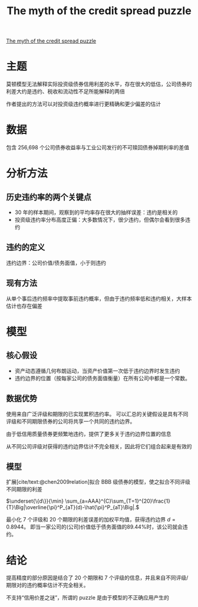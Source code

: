 :PROPERTIES:
:ROAM_REFS: @feldhutter2018myth
:ID:       8acbe31d-9ae8-4e48-9825-e4fd88ca0110
:mtime:    20220116200756 20220116104808
:ctime:    20220116104808
:END:
#+TITLE: The myth of the credit spread puzzle

#+filetags: :利差:thesis:
#+bibliography: ../reference.bib
[[https://academic.oup.com/rfs/article/31/8/2897/4953344?login=true][The myth of the credit spread puzzle]]

* 主题
莫顿模型无法解释实际投资级债券信用利差的水平，存在很大的低估，公司债券的利差大约是违约、税收和流动性不足所能解释的两倍

作者提出的方法可以对投资级违约概率进行更精确和更少偏差的估计
* 数据
包含 256,698 个公司债券收益率与工业公司发行的不可赎回债券掉期利率的差值
* 分析方法
** 历史违约率的两个关键点
+ 30 年的样本期间，观察到的平均率存在很大的抽样误差：违约是相关的
+ 投资级违约率分布高度正偏：大多数情况下，很少违约，但偶尔会看到很多违约
** 违约的定义
违约边界：公司价值/债务面值，小于则违约
** 现有方法
从单个事后违约频率中提取事前违约概率，但由于违约频率低和违约相关，大样本估计也存在偏差

* 模型
** 核心假设
+ 资产动态遵循几何布朗运动，当资产价值第一次低于违约边界时发生违约
+ 违约边界的位置（按每家公司的债务面值衡量）在所有公司中都是一个常数。
** 数据优势

使用来自广泛评级和期限的已实现累积违约率。
可以汇总的关键假设是具有不同评级和不同期限债券的公司将共享一个共同的违约边界。

由于低信用质量债券更频繁地违约，提供了更多关于违约边界位置的信息

从不同公司评级对获得的违约边界估计不完全相关，因此将它们组合起来是有效的
** 模型
扩展[cite/text:@chen2009relation]拟合 BBB 级债券的模型，使之拟合不同评级不同期限的利差

\(\underset{\{d\}}{\min} \sum_{a=AAA}^{C}\sum_{T=1}^{20}\frac{1}{T}\Big|\overline{\pi}^P_{aT}(d)-\hat{\pi}^P_{aT}\Big|.\)

最小化 7 个评级和 20 个期限的利差误差的加权平均值，获得违约边界 \(d=0.8944\)。
即当一家公司的(公司)价值低于债务面值的89.44%时，该公司就会违约。

* 结论
提高精度的部分原因是结合了 20 个期限和 7 个评级的信息，并且来自不同评级/期限对的违约概率估计不完全相关。

不支持“信用价差之谜”，所谓的 puzzle 是由于模型的不正确应用产生的
#+print_bibliography:
